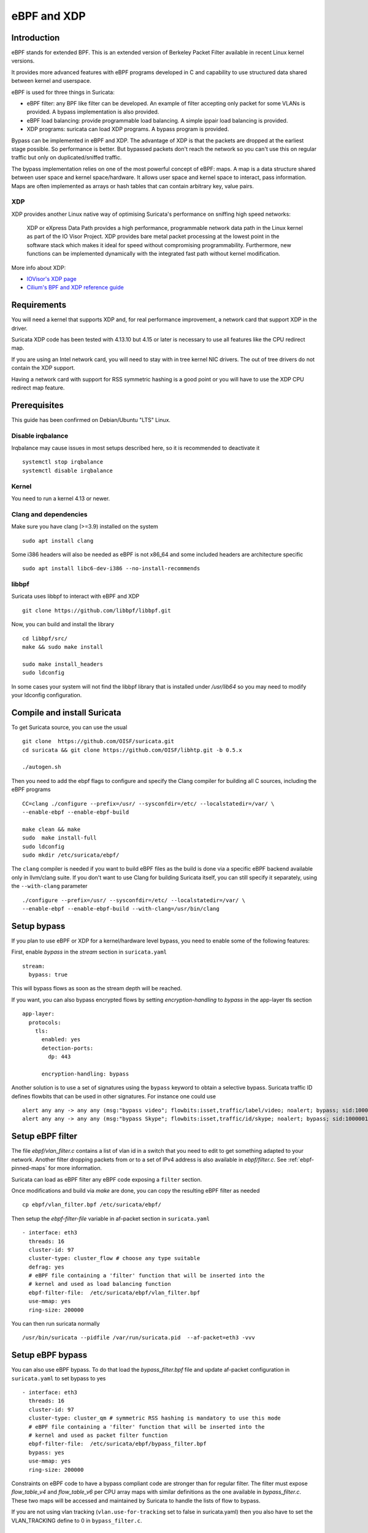 eBPF and XDP
============

Introduction
------------

eBPF stands for extended BPF. This is an extended version of Berkeley Packet Filter available in recent
Linux kernel versions.

It provides more advanced features with eBPF programs developed in C and capability to use structured data shared
between kernel and userspace.

eBPF is used for three things in Suricata:

- eBPF filter: any BPF like filter can be developed. An example of filter accepting only packet for some VLANs is provided. A bypass implementation is also provided.
- eBPF load balancing: provide programmable load balancing. A simple ippair load balancing is provided.
- XDP programs: suricata can load XDP programs. A bypass program is provided.

Bypass can be implemented in eBPF and XDP. The advantage of XDP is that the packets are dropped at the earliest stage
possible. So performance is better. But bypassed packets don't reach the network so you can't use this on regular
traffic but only on duplicated/sniffed traffic.

The bypass implementation relies on one of the most powerful concept of eBPF: maps. A map is a data structure
shared between user space and kernel space/hardware. It allows user space and kernel space to interact, pass
information. Maps are often implemented as arrays or hash tables that can contain arbitrary key, value pairs.

XDP
~~~

XDP provides another Linux native way of optimising Suricata's performance on sniffing high speed networks:

   XDP or eXpress Data Path provides a high performance, programmable network data path in the Linux kernel as part of the IO Visor Project. XDP provides bare metal packet processing at the lowest point in the software stack which makes it ideal for speed without compromising programmability. Furthermore, new functions can be implemented dynamically with the integrated fast path without kernel modification.

More info about XDP:

- `IOVisor's XDP page <https://www.iovisor.org/technology/xdp>`__
- `Cilium's BPF and XDP reference guide <https://docs.cilium.io/en/stable/bpf/>`__


Requirements
------------

You will need a kernel that supports XDP and, for real performance improvement, a network
card that support XDP in the driver.

Suricata XDP code has been tested with 4.13.10 but 4.15 or later is necessary to use all
features like the CPU redirect map.

If you are using an Intel network card, you will need to stay with in tree kernel NIC drivers.
The out of tree drivers do not contain the XDP support.

Having a network card with support for RSS symmetric hashing is a good point or you will have to
use the XDP CPU redirect map feature.

Prerequisites
-------------

This guide has been confirmed on Debian/Ubuntu "LTS" Linux.

Disable irqbalance
~~~~~~~~~~~~~~~~~~

Irqbalance may cause issues in most setups described here, so it is recommended
to deactivate it ::

 systemctl stop irqbalance
 systemctl disable irqbalance

Kernel
~~~~~~

You need to run a kernel 4.13 or newer.

Clang and dependencies
~~~~~~~~~~~~~~~~~~~~~~

Make sure you have clang (>=3.9) installed on the system  ::

 sudo apt install clang

Some i386 headers will also be needed as eBPF is not x86_64 and some included headers
are architecture specific ::

 sudo apt install libc6-dev-i386 --no-install-recommends

libbpf
~~~~~~

Suricata uses libbpf to interact with eBPF and XDP ::

 git clone https://github.com/libbpf/libbpf.git

Now, you can build and install the library ::

 cd libbpf/src/
 make && sudo make install

 sudo make install_headers
 sudo ldconfig

In some cases your system will not find the libbpf library that is installed under
`/usr/lib64` so you may need to modify your ldconfig configuration.

Compile and install Suricata
----------------------------

To get Suricata source, you can use the usual ::

 git clone  https://github.com/OISF/suricata.git
 cd suricata && git clone https://github.com/OISF/libhtp.git -b 0.5.x

 ./autogen.sh

Then you need to add the ebpf flags to configure and specify the Clang
compiler for building all C sources, including the eBPF programs ::

 CC=clang ./configure --prefix=/usr/ --sysconfdir=/etc/ --localstatedir=/var/ \
 --enable-ebpf --enable-ebpf-build

 make clean && make
 sudo  make install-full
 sudo ldconfig
 sudo mkdir /etc/suricata/ebpf/

The ``clang`` compiler is needed if you want to build eBPF files as the build
is done via a specific eBPF backend available only in llvm/clang suite. If you
don't want to use Clang for building Suricata itself, you can still specify it
separately, using the ``--with-clang`` parameter ::

 ./configure --prefix=/usr/ --sysconfdir=/etc/ --localstatedir=/var/ \
 --enable-ebpf --enable-ebpf-build --with-clang=/usr/bin/clang

Setup bypass
------------

If you plan to use eBPF or XDP for a kernel/hardware level bypass, you need to enable
some of the following features:

First, enable `bypass` in the `stream` section in ``suricata.yaml`` ::

 stream:
   bypass: true

This will bypass flows as soon as the stream depth will be reached.

If you want, you can also bypass encrypted flows by setting `encryption-handling` to `bypass`
in the app-layer tls section ::

  app-layer:
    protocols:
      tls:
        enabled: yes
        detection-ports:
          dp: 443
  
        encryption-handling: bypass

Another solution is to use a set of signatures using the ``bypass`` keyword to obtain
a selective bypass. Suricata traffic ID defines flowbits that can be used in other signatures.
For instance one could use ::

 alert any any -> any any (msg:"bypass video"; flowbits:isset,traffic/label/video; noalert; bypass; sid:1000000; rev:1;)
 alert any any -> any any (msg:"bypass Skype"; flowbits:isset,traffic/id/skype; noalert; bypass; sid:1000001; rev:1;)

Setup eBPF filter
-----------------

The file `ebpf/vlan_filter.c` contains a list of vlan id in a switch
that you need to edit to get something adapted to your network. Another
filter dropping packets from or to a set of IPv4 address is also available in
`ebpf/filter.c`. See :ref:`ebpf-pinned-maps` for more information.

Suricata can load as eBPF filter any eBPF code exposing a ``filter`` section.

Once modifications and build via `make` are done, you can copy the resulting
eBPF filter as needed ::

 cp ebpf/vlan_filter.bpf /etc/suricata/ebpf/

Then setup the `ebpf-filter-file` variable in af-packet section in ``suricata.yaml`` ::

  - interface: eth3
    threads: 16
    cluster-id: 97
    cluster-type: cluster_flow # choose any type suitable
    defrag: yes
    # eBPF file containing a 'filter' function that will be inserted into the
    # kernel and used as load balancing function
    ebpf-filter-file:  /etc/suricata/ebpf/vlan_filter.bpf
    use-mmap: yes
    ring-size: 200000

You can then run suricata normally ::

 /usr/bin/suricata --pidfile /var/run/suricata.pid  --af-packet=eth3 -vvv 

Setup eBPF bypass
-----------------

You can also use eBPF bypass. To do that load the `bypass_filter.bpf` file and
update af-packet configuration in ``suricata.yaml`` to set bypass to yes ::

  - interface: eth3
    threads: 16
    cluster-id: 97
    cluster-type: cluster_qm # symmetric RSS hashing is mandatory to use this mode
    # eBPF file containing a 'filter' function that will be inserted into the
    # kernel and used as packet filter function
    ebpf-filter-file:  /etc/suricata/ebpf/bypass_filter.bpf
    bypass: yes
    use-mmap: yes
    ring-size: 200000

Constraints on eBPF code to have a bypass compliant code are stronger than for regular filter. The
filter must expose `flow_table_v4` and `flow_table_v6` per CPU array maps with similar definitions
as the one available in `bypass_filter.c`. These two maps will be accessed and
maintained by Suricata to handle the lists of flow to bypass.

If you are not using vlan tracking (``vlan.use-for-tracking`` set to false in suricata.yaml) then you also have to set
the VLAN_TRACKING define to 0 in ``bypass_filter.c``.

Setup eBPF load balancing
-------------------------

eBPF load balancing allows to load balance the traffic on the listening sockets
With any logic implemented in the eBPF filter. The value returned by the function
tagged with the ``loadbalancer`` section is used with a modulo on the CPU count to know in
which socket the packet has to be send.

An implementation of a simple symetric IP pair hashing function is provided in the ``lb.bpf``
file.

Copy the resulting eBPF filter as needed ::

 cp ebpf/lb.bpf /etc/suricata/ebpf/

Then use ``cluster_ebpf`` as load balancing method in the interface section of af-packet
and point the ``ebpf-lb-file`` variable to the ``lb.bpf`` file ::

  - interface: eth3
    threads: 16
    cluster-id: 97
    cluster-type: cluster_ebpf
    defrag: yes
    # eBPF file containing a 'loadbalancer' function that will be inserted into the
    # kernel and used as load balancing function
    ebpf-lb-file:  /etc/suricata/ebpf/lb.bpf
    use-mmap: yes
    ring-size: 200000

Setup XDP bypass
----------------

XDP bypass will allow Suricata to tell the kernel that packets for some
flows have to be dropped via the XDP mechanism. This is a really early
drop that occurs before the datagram is reaching the Linux kernel
network stack.

Linux 4.15 or newer are recommended to use that feature. You can use it
on older kernel if you set ``BUILD_CPUMAP`` to 0 in ``ebpf/xdp_filter.c``.

Copy the resulting xdp filter as needed::

 cp ebpf/xdp_filter.bpf /etc/suricata/ebpf/

Setup af-packet section/interface in ``suricata.yaml``.

We will use ``cluster_qm`` as we have symmetric hashing on the NIC, ``xdp-mode: driver`` and we will
also use the ``/etc/suricata/ebpf/xdp_filter.bpf`` (in our example TCP offloading/bypass) ::

  - interface: eth3
    threads: 16
    cluster-id: 97
    cluster-type: cluster_qm # symmetric hashing is a must!
    defrag: yes
    # Xdp mode, "soft" for skb based version, "driver" for network card based
    # and "hw" for card supporting eBPF.
    xdp-mode: driver
    xdp-filter-file:  /etc/suricata/ebpf/xdp_filter.bpf
    # if the ebpf filter implements a bypass function, you can set 'bypass' to
    # yes and benefit from these feature
    bypass: yes
    use-mmap: yes
    ring-size: 200000
    # Uncomment the following if you are using hardware XDP with
    # a card like Netronome (default value is yes)
    # use-percpu-hash: no


XDP bypass is compatible with AF_PACKET IPS mode. Packets from bypassed flows will be send directly
from one card to the second card without going by the kernel network stack.

If you are using hardware XDP offload you may have to set ``use-percpu-hash`` to false and
build and install the XDP filter file after setting ``USE_PERCPU_HASH`` to 0.

In the XDP filter file, you can set ``ENCRYPTED_TLS_BYPASS`` to 1 if you want to bypass
the encrypted TLS 1.2 packets in the eBPF code. Be aware that this will mean that Suricata will
be blind on packets on port 443 with the correct pattern.

If you are not using vlan tracking (``vlan.use-for-tracking`` set to false in suricata.yaml) then you also have to set
the VLAN_TRACKING define to 0 in ``xdp_filter.c``.

Intel NIC setup
~~~~~~~~~~~~~~~

Intel network card don't support symmetric hashing but it is possible to emulate
it by using a specific hashing function.

Follow these instructions closely for desired result::

 ifconfig eth3 down

Use in tree kernel drivers: XDP support is not available in Intel drivers available on Intel website.

Enable symmetric hashing ::

 ifconfig eth3 down 
 ethtool -L eth3 combined 16 # if you have at least 16 cores
 ethtool -K eth3 rxhash on 
 ethtool -K eth3 ntuple on
 ifconfig eth3 up
 ./set_irq_affinity 0-15 eth3
 ethtool -X eth3 hkey 6D:5A:6D:5A:6D:5A:6D:5A:6D:5A:6D:5A:6D:5A:6D:5A:6D:5A:6D:5A:6D:5A:6D:5A:6D:5A:6D:5A:6D:5A:6D:5A:6D:5A:6D:5A:6D:5A:6D:5A equal 16
 ethtool -x eth3
 ethtool -n eth3

In the above setup you are free to use any recent ``set_irq_affinity`` script. It is available in any Intel x520/710 NIC sources driver download.

**NOTE:**
We use a special low entropy key for the symmetric hashing. `More info about the research for symmetric hashing set up <http://www.ndsl.kaist.edu/~kyoungsoo/papers/TR-symRSS.pdf>`_

Disable any NIC offloading
~~~~~~~~~~~~~~~~~~~~~~~~~~

Run the following command to disable offloading ::

 for i in rx tx tso ufo gso gro lro tx nocache copy sg txvlan rxvlan; do
 	/sbin/ethtool -K eth3 $i off 2>&1 > /dev/null;
 done

Balance as much as you can
~~~~~~~~~~~~~~~~~~~~~~~~~~

Try to use the network's card balancing as much as possible ::
 
 for proto in tcp4 udp4 ah4 esp4 sctp4 tcp6 udp6 ah6 esp6 sctp6; do 
    /sbin/ethtool -N eth3 rx-flow-hash $proto sd
 done

This command triggers load balancing using only source and destination IPs. This may be not optimal
in term of load balancing fairness but this ensures all packets of a flow will reach the same thread
even in the case of IP fragmentation (where source and destination port will not be available
for some fragmented packets).

The XDP CPU redirect case
~~~~~~~~~~~~~~~~~~~~~~~~~

If ever your hardware is not able to do a symmetric load balancing but support XDP in driver mode, you
can then use the CPU redirect map support available in the `xdp_filter.bpf` and `xdp_lb.bpf` file. In
this mode, the load balancing will be done by the XDP filter and each CPU will handle the whole packet
treatment including the creation of the skb structure in kernel.

You will need Linux 4.15 or newer to use that feature.

To do so set the `xdp-cpu-redirect` variable in af-packet interface configuration to a set of CPUs.
Then use the `cluster_cpu` as load balancing function. You will also need to set the affinity
to be certain that CPU cores that have the skb assigned are used by Suricata.

Also to avoid out of order packets, you need to set the RSS queue number to 1. So if our interface
is `eth3` ::

  /sbin/ethtool -L eth3 combined 1

In case your system has more then 64 core, you need to set `CPUMAP_MAX_CPUS` to a value greater
than this number in `xdp_lb.c` and `xdp_filter.c`.

A sample configuration for pure XDP load balancing could look like ::

  - interface: eth3
    threads: 16
    cluster-id: 97
    cluster-type: cluster_cpu
    xdp-mode: driver
    xdp-filter-file:  /etc/suricata/ebpf/xdp_lb.bpf
    xdp-cpu-redirect: ["1-17"] # or ["all"] to load balance on all CPUs
    use-mmap: yes
    ring-size: 200000

It is possible to use `xdp_monitor` to have information about the behavior of CPU redirect. This
program is available in Linux tree under the `samples/bpf` directory and will be build by the
make command. Sample output is the following ::

 sudo ./xdp_monitor --stats
 XDP-event       CPU:to  pps          drop-pps     extra-info
 XDP_REDIRECT    11      2,880,212    0            Success
 XDP_REDIRECT    total   2,880,212    0            Success
 XDP_REDIRECT    total   0            0            Error
 cpumap-enqueue   11:0   575,954      0            5.27       bulk-average
 cpumap-enqueue  sum:0   575,954      0            5.27       bulk-average
 cpumap-kthread  0       575,990      0            56,409     sched
 cpumap-kthread  1       576,090      0            54,897     sched

Start Suricata with XDP
~~~~~~~~~~~~~~~~~~~~~~~

You can now start Suricata with XDP bypass activated ::

 /usr/bin/suricata -c /etc/suricata/xdp-suricata.yaml --pidfile /var/run/suricata.pid  --af-packet=eth3 -vvv 

Confirm you have the XDP filter engaged in the output (example)::

 ...
 ...
 (runmode-af-packet.c:220) <Config> (ParseAFPConfig) -- Enabling locked memory for mmap on iface eth3
 (runmode-af-packet.c:231) <Config> (ParseAFPConfig) -- Enabling tpacket v3 capture on iface eth3
 (runmode-af-packet.c:326) <Config> (ParseAFPConfig) -- Using queue based cluster mode for AF_PACKET (iface eth3)
 (runmode-af-packet.c:424) <Info> (ParseAFPConfig) -- af-packet will use '/etc/suricata/ebpf/xdp_filter.bpf' as XDP filter file
 (runmode-af-packet.c:429) <Config> (ParseAFPConfig) -- Using bypass kernel functionality for AF_PACKET (iface eth3)
 (runmode-af-packet.c:609) <Config> (ParseAFPConfig) -- eth3: enabling zero copy mode by using data release call
 (util-runmodes.c:296) <Info> (RunModeSetLiveCaptureWorkersForDevice) -- Going to use 8 thread(s)
 ...
 ...

.. _ebpf-pinned-maps:

Pinned maps usage
-----------------

Pinned maps stay attached to the system if the creating process disappears and
they can also be accessed by external tools. In Suricata bypass case, this can be
used to keep active bypassed flow tables, so Suricata is not hit by previously bypassed flows when
restarting. In the socket filter case, this can be used to maintain a map from tools outside
of Suricata.

To use pinned maps, you first have to mount the `bpf` pseudo filesystem ::

  sudo mount -t bpf none /sys/fs/bpf

You can also add to your `/etc/fstab` ::

 bpffs                      /sys/fs/bpf             bpf     defaults 0 0

and run `sudo mount -a`.

Pinned maps will be accessible as file from the `/sys/fs/bpf` directory. Suricata
will pin them under the name `suricata-$IFACE_NAME-$MAP_NAME`.

To activate pinned maps for a interface, set `pinned-maps` to `true` in the `af-packet`
configuration of this interface ::

  - interface: eth3
    pinned-maps: true

XDP and pinned-maps
-------------------

This option can be used to expose the maps of a socket filter to other processes.
This allows for example, the external handling of a accept list or block list of
IP addresses. See `bpfctrl <https://github.com/StamusNetworks/bpfctrl/>`_ for an example
of external list handling.

In the case of XDP, the eBPF filter is attached to the interface so if you
activate `pinned-maps` the eBPF will remain attached to the interface and
the maps will remain accessible upon Suricata start.
If XDP bypass is activated, Suricata will try at start to open the pinned maps
`flow_v4_table` and `flow_v6_table`. If they are present, this means the XDP filter
is still there and Suricata will just use them instead of attaching the XDP file to
the interface.

So if you want to reload the XDP filter, you need to remove the files from `/sys/fs/bpf/`
before starting Suricata.

In case, you are not using bypass, this means that the used maps are managed from outside
Suricata. As their names are not known by Suricata, you need to specify a name of a map to look
for, that will be used to check for the presence of the XDP filter ::

  - interface: eth3
    pinned-maps: true
    pinned-maps-name: ipv4_drop
    xdp-filter-file: /etc/suricata/ebpf/xdp_filter.bpf

If XDP bypass is used in IPS mode stopping Suricata will trigger an interruption in the traffic.
To fix that, the provided XDP filter `xdp_filter.bpf` is containing a map that will trigger
a global bypass if set to 1. You need to use `pinned-maps` to benefit from this feature.

To use it you need to set `#define USE_GLOBAL_BYPASS   1` (instead of 0) in the `xdp_filter.c` file and rebuild
the eBPF code and install the eBPF file in the correct place. If you write `1` as key `0` then the XDP
filter will switch to global bypass mode. Set key `0` to value `0` to send traffic to Suricata.

The switch must be activated on all sniffing interfaces. For an interface named `eth0` the global
switch map will be `/sys/fs/bpf/suricata-eth0-global_bypass`.

Pinned maps and eBPF filter
~~~~~~~~~~~~~~~~~~~~~~~~~~~

Pinned maps can also be used with regular eBPF filters. The main difference is that the map will not
persist after Suricata is stopped because it is attached to a socket and not an interface which
is persistent.

The eBPF filter `filter.bpf` uses a `ipv4_drop` map that contains the set of IPv4 addresses to drop.
If `pinned-maps` is set to `true` in the interface configuration then the map will be pinned
under `/sys/fs/bpf/suricata-eth3-ipv4_drop`.

You can then use a tool like `bpfctrl` to manage the IPv4 addresses in the map.

Hardware bypass with Netronome
------------------------------

Netronome cards support hardware bypass. In this case the eBPF code is running in the card
itself. This introduces some architectural differences compared to driver mode and the configuration
and eBPF filter need to be updated.

On eBPF side, as of Linux 4.19 CPU maps and interfaces redirect are not supported and these features
need to be disabled. By architecture, per CPU hash should not be used and has to be disabled.
To achieve this, edit the beginning of `ebpf/xdp_filter.c` and do ::

 #define BUILD_CPUMAP        0
 /* Increase CPUMAP_MAX_CPUS if ever you have more than 64 CPUs */
 #define CPUMAP_MAX_CPUS     64

 #define USE_PERCPU_HASH    0
 #define GOT_TX_PEER    0

Then build the bpf file with `make` and install it in the expected place.

On Suricata configuration side, this is rather simple as you need to activate
hardware mode and the `no-percpu-hash` option in the `af-packet` configuration
of the interface ::

    xdp-mode: hw
    no-percpu-hash: true

The load  balancing will be done on IP pairs inside the eBPF code, so
using `cluster_qm` as cluster type is a good idea ::

    cluster-type: cluster_qm

As of Linux 4.19, the number of threads must be a power of 2. So set
`threads` variable of the `af-packet` interface to a power
of 2 and in the eBPF filter set the following variable accordingly ::

 #define RSS_QUEUE_NUMBERS   32

Getting live info about bypass
------------------------------

You can get information about bypass via the stats event and through the unix socket.
``iface-stat`` will return the number of bypassed packets (adding packets for a flow when it timeout) ::

 suricatasc -c "iface-stat enp94s0np0" | jq
 {
   "message": {
     "pkts": 56529854964,
     "drop": 932328611,
     "bypassed": 1569467248,
     "invalid-checksums": 0
   },
   "return": "OK"
 }

``iface-bypassed-stats`` command will return the number of elements in IPv4 and IPv6 flow tables for
each interface ::

 # suricatasc
 >>> iface-bypassed-stats
 Success:
 {
     "enp94s0np0": {
        "ipv4_fail": 0,
        "ipv4_maps_count": 2303,
        "ipv4_success": 4232,
        "ipv6_fail": 0,
        "ipv6_maps_count": 13131,
        "ipv6_success": 13500

     }
 }

The stats entry also contains a `stats.flow_bypassed` object that has local and capture
bytes and packets counters as well as a bypassed and closed flow counter ::

 {
   "local_pkts": 0,
   "local_bytes": 0,
   "local_capture_pkts": 20,
   "local_capture_bytes": 25000,
   "closed": 84,
   "pkts": 4799,
   "bytes": 2975133
 }

`local_pkts` and `local_bytes` are for Suricata bypassed flows. This can be because
local bypass is used or because the capture method can not bypass more flows.
`pkts` and `bytes` are counters coming from the capture method. They can take some
time to appear due to the accounting at timeout.
`local_capture_pkts` and `local_capture_bytes` are counters for packets that are seen
by Suricata before the capture method efficiently bypass the traffic. There is almost
always some for each flow because of the buffer in front of Suricata reading threads.

